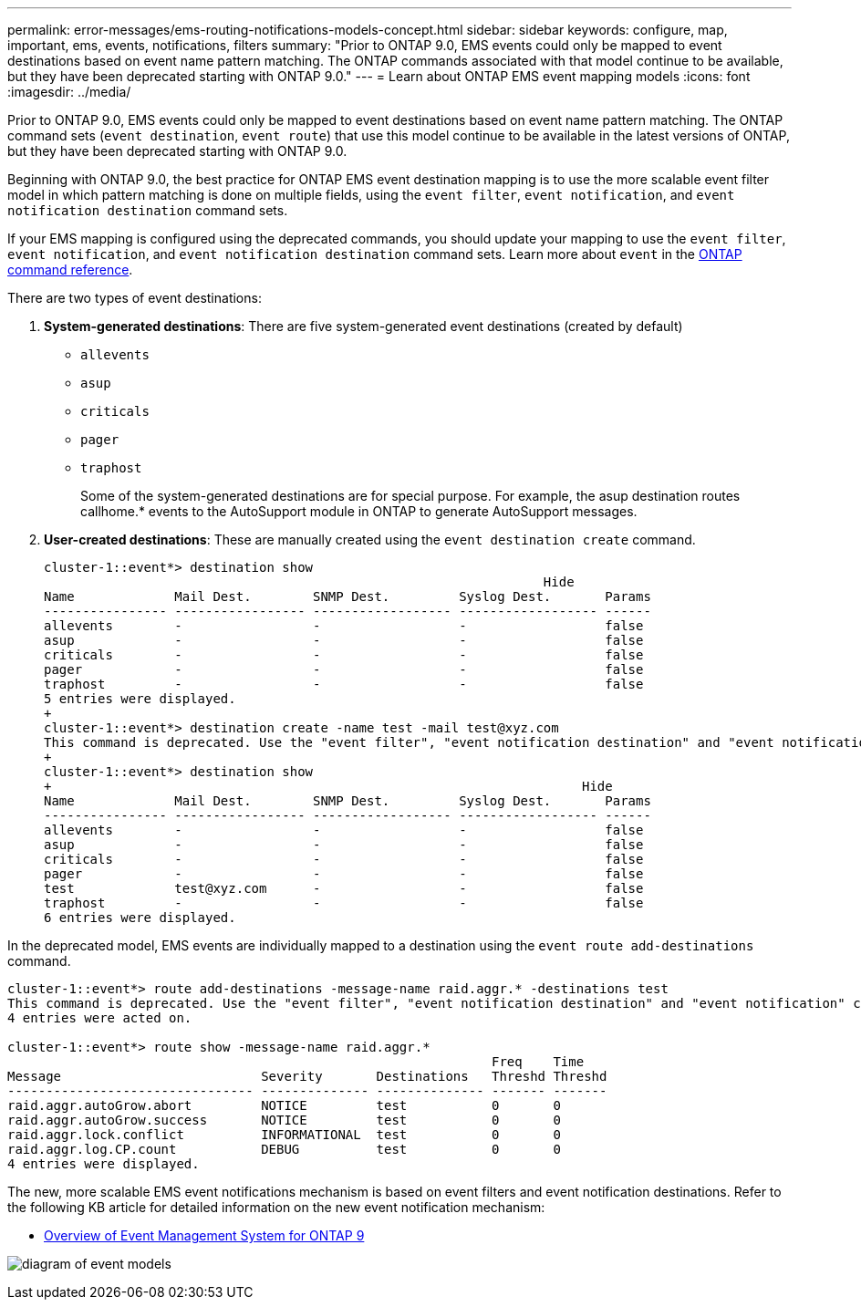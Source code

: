 ---
permalink: error-messages/ems-routing-notifications-models-concept.html
sidebar: sidebar
keywords: configure, map, important, ems, events, notifications, filters
summary: "Prior to ONTAP 9.0, EMS events could only be mapped to event destinations based on event name pattern matching. The ONTAP commands associated with that model continue to be available, but they have been deprecated starting with ONTAP 9.0."
---
= Learn about ONTAP EMS event mapping models
:icons: font
:imagesdir: ../media/

[.lead]
Prior to ONTAP 9.0, EMS events could only be mapped to event destinations based on event name pattern matching. The ONTAP command sets (`event destination`, `event route`) that use this model continue to be available in the latest versions of ONTAP, but they have been deprecated starting with ONTAP 9.0.

Beginning with ONTAP 9.0, the best practice for ONTAP EMS event destination mapping is to use the more scalable event filter model in which pattern matching is done on multiple fields, using the `event filter`, `event notification`, and `event notification destination` command sets.

If your EMS mapping is configured using the deprecated commands, you should update your mapping to use the `event filter`, `event notification`, and `event notification destination` command sets. Learn more about `event` in the link:https://docs.netapp.com/us-en/ontap-cli/search.html?q=event[ONTAP command reference^].

There are two types of event destinations:

.	*System-generated destinations*: There are five system-generated event destinations (created by default)
+
* `allevents`
*	`asup`
*	`criticals`
*	`pager`
*	`traphost`
+
Some of the system-generated destinations are for special purpose. For example, the asup destination routes callhome.* events to the AutoSupport module in ONTAP to generate AutoSupport messages.
+
.	*User-created destinations*: These are manually created using the `event destination create` command.
+
----
cluster-1::event*> destination show
                                                                 Hide
Name             Mail Dest.        SNMP Dest.         Syslog Dest.       Params
---------------- ----------------- ------------------ ------------------ ------
allevents        -                 -                  -                  false
asup             -                 -                  -                  false
criticals        -                 -                  -                  false
pager            -                 -                  -                  false
traphost         -                 -                  -                  false
5 entries were displayed.
+
cluster-1::event*> destination create -name test -mail test@xyz.com
This command is deprecated. Use the "event filter", "event notification destination" and "event notification" commands, instead.
+
cluster-1::event*> destination show
+                                                                     Hide
Name             Mail Dest.        SNMP Dest.         Syslog Dest.       Params
---------------- ----------------- ------------------ ------------------ ------
allevents        -                 -                  -                  false
asup             -                 -                  -                  false
criticals        -                 -                  -                  false
pager            -                 -                  -                  false
test             test@xyz.com      -                  -                  false
traphost         -                 -                  -                  false
6 entries were displayed.
----

In the deprecated model, EMS events are individually mapped to a destination using the `event route add-destinations` command.

----
cluster-1::event*> route add-destinations -message-name raid.aggr.* -destinations test
This command is deprecated. Use the "event filter", "event notification destination" and "event notification" commands, instead.
4 entries were acted on.

cluster-1::event*> route show -message-name raid.aggr.*
                                                               Freq    Time
Message                          Severity       Destinations   Threshd Threshd
-------------------------------- -------------- -------------- ------- -------
raid.aggr.autoGrow.abort         NOTICE         test           0       0
raid.aggr.autoGrow.success       NOTICE         test           0       0
raid.aggr.lock.conflict          INFORMATIONAL  test           0       0
raid.aggr.log.CP.count           DEBUG          test           0       0
4 entries were displayed.
----

The new, more scalable EMS event notifications mechanism is based on event filters and event notification destinations. Refer to the following KB article for detailed information on the new event notification mechanism:

* link:https://kb.netapp.com/Advice_and_Troubleshooting/Data_Storage_Software/ONTAP_OS/FAQ%3A_Overview_of_Event_Management_System_for_ONTAP_9[Overview of Event Management System for ONTAP 9^]

image:../media/ems-event-diag.jpg[diagram of event models]

// 2025 Apr 18, ONTAPDOC-2960
// 2021-11-30, Created by Aoife
